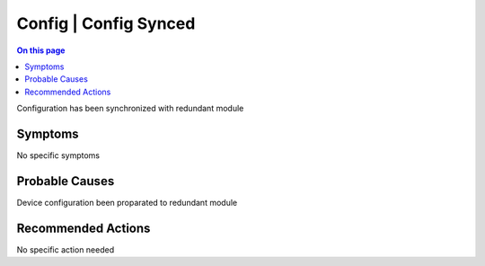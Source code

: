.. _event-class-config-config-synced:

======================
Config | Config Synced
======================
.. contents:: On this page
    :local:
    :backlinks: none
    :depth: 1
    :class: singlecol

Configuration has been synchronized with redundant module

Symptoms
--------
No specific symptoms

Probable Causes
---------------
Device configuration been proparated to redundant module

Recommended Actions
-------------------
No specific action needed
